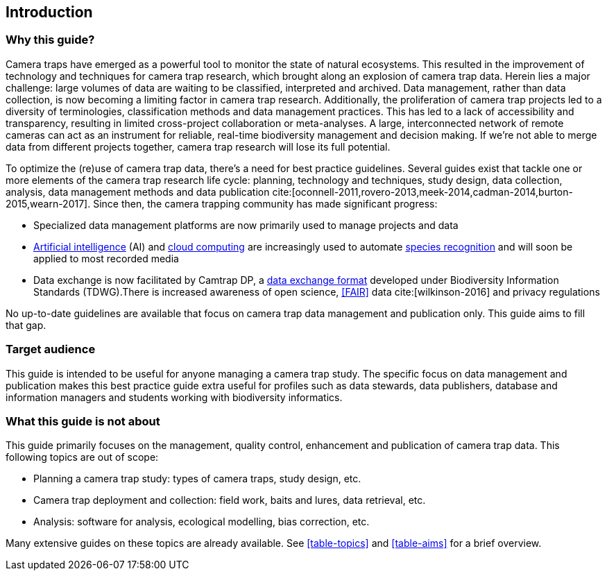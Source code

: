 [#section-1]
== Introduction

[#section-why-this-guide]
=== Why this guide?
 
Camera traps have emerged as a powerful tool to monitor the state of natural ecosystems. This resulted in the improvement of technology and techniques for camera trap research, which brought along an explosion of camera trap data. Herein lies a major challenge: large volumes of data are waiting to be classified, interpreted and archived. Data management, rather than data collection, is now becoming a limiting factor in camera trap research. Additionally, the proliferation of camera trap projects led to a diversity of terminologies, classification methods and data management practices. This has led to a lack of accessibility and transparency, resulting in limited cross-project collaboration or meta-analyses. A large, interconnected network of remote cameras can act as an instrument for reliable, real-time biodiversity management and decision making. If we’re not able to merge data from different projects together, camera trap research will lose its full potential.

To optimize the (re)use of camera trap data, there’s a need for best practice guidelines. Several guides exist that tackle one or more elements of the camera trap research life cycle: planning, technology and techniques, study design, data collection, analysis, data management methods and data publication cite:[oconnell-2011,rovero-2013,meek-2014,cadman-2014,burton-2015,wearn-2017]. Since then, the camera trapping community has made significant progress:

* Specialized data management platforms are now primarily used to manage projects and data
* <<AI,Artificial intelligence>> (AI) and <<cloud-computing,cloud computing>> are increasingly used to automate <<species-recognition,species recognition>> and will soon be applied to most recorded media
* Data exchange is now facilitated by Camtrap DP, a <<data-exchange-format,data exchange format>> developed under Biodiversity Information Standards (TDWG).There is increased awareness of open science, <<FAIR>> data cite:[wilkinson-2016] and privacy regulations

No up-to-date guidelines are available that focus on camera trap data management and publication only. This guide aims to fill that gap.

[#section-target-audience]
=== Target audience

This guide is intended to be useful for anyone managing a camera trap study. The specific focus on data management and publication makes this best practice guide extra useful for profiles such as data stewards, data publishers, database and information managers and students working with biodiversity informatics.

[#section-what-this-guide-is-not-about]
=== What this guide is not about

This guide primarily focuses on the management, quality control, enhancement and publication of camera trap data. This following topics are out of scope:

* Planning a camera trap study:  types of camera traps,  study design,  etc.
* Camera trap deployment and collection: field work, baits and lures, data retrieval, etc. 
* Analysis: software for analysis, ecological modelling, bias correction, etc.

Many extensive guides on these topics are already available. See <<table-topics>> and <<table-aims>> for a brief overview.